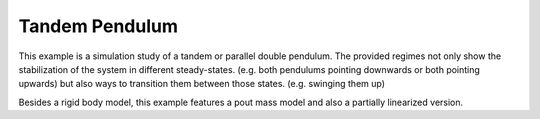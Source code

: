 ===============
Tandem Pendulum
===============

This example is a simulation study of a tandem or parallel double pendulum.
The provided regimes not only show the stabilization of the system in different
steady-states. (e.g. both pendulums pointing downwards or both pointing upwards)
but also ways to transition them between those states. (e.g. swinging them up)

Besides a rigid body model, this example features a pout mass model and also
a partially linearized version.
